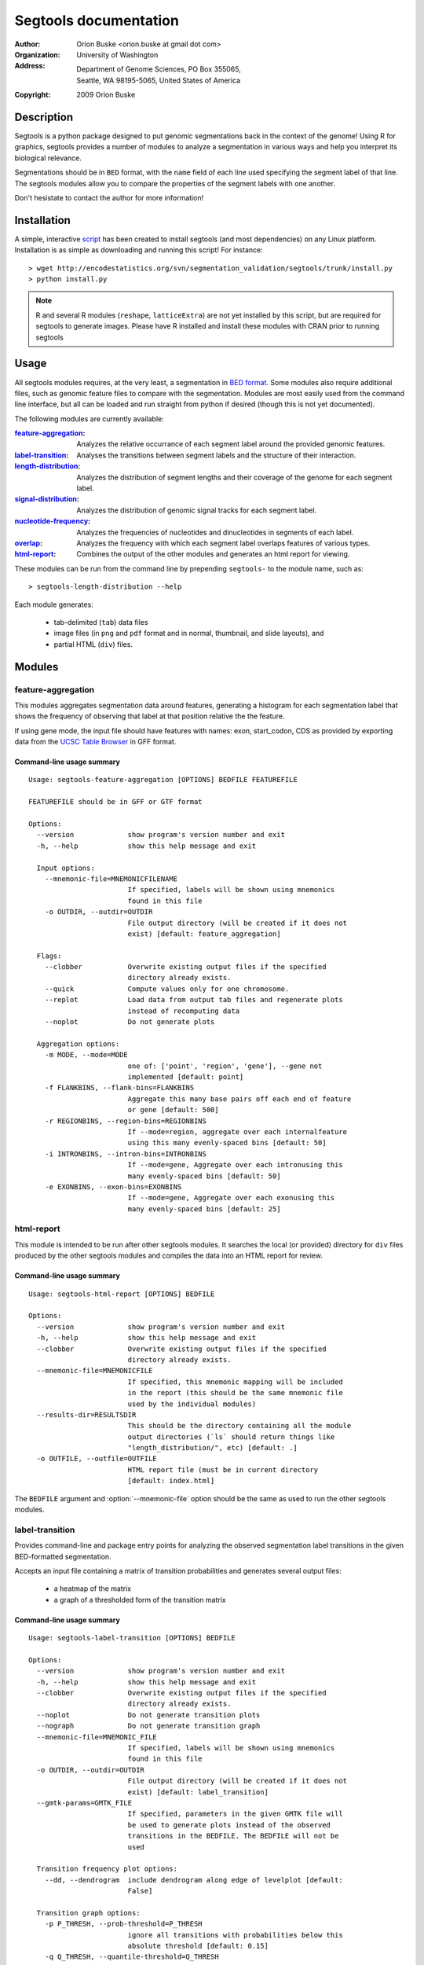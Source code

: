 ======================
Segtools documentation
======================
:Author: Orion Buske <orion.buske at gmail dot com>
:Organization: University of Washington
:Address: Department of Genome Sciences, PO Box 355065, 
          Seattle, WA 98195-5065, United States of America
:Copyright: 2009 Orion Buske

Description
===========
Segtools is a python package designed to put genomic segmentations back
in the context of the genome! Using R for graphics, segtools provides a
number of modules to analyze a segmentation in various ways and help
you interpret its biological relevance.

Segmentations should be in ``BED`` format, with the ``name`` field of each
line used specifying the segment label of that line. The segtools modules 
allow you to compare the properties of the segment labels with one another.

Don't hesistate to contact the author for more information!


Installation
============
A simple, interactive script_ has been created to install segtools 
(and most dependencies) on any Linux platform. Installation is as simple
as downloading and running this script! For instance::
   
   > wget http://encodestatistics.org/svn/segmentation_validation/segtools/trunk/install.py
   > python install.py

.. _script: http://encodestatistics.org/svn/segmentation_validation/
   segtools/trunk/install.py

.. note::
   R and several R modules (``reshape``, ``latticeExtra``) are not yet 
   installed by this script, but are required for segtools to generate 
   images. Please have R installed and install these modules with CRAN
   prior to running segtools


Usage
=====

All segtools modules requires, at the very least, a segmentation in 
`BED format`_. Some modules also require additional files, such as 
genomic feature files to compare with the segmentation. Modules are most
easily used from the command line interface, but all can be loaded and 
run straight from python if desired (though this is not yet documented).

.. _`BED format`: http://genome.ucsc.edu/FAQ/FAQformat#format1

The following modules are currently available:
    
:feature-aggregation_: 
      Analyzes the relative occurrance of each segment
      label around the provided genomic features.
:label-transition_: 
      Analyses the transitions between segment labels and
      the structure of their interaction.
:length-distribution_: 
      Analyzes the distribution of segment lengths
      and their coverage of the genome for each segment label.
:signal-distribution_: 
      Analyzes the distribution of genomic signal 
      tracks for each segment label.
:nucleotide-frequency_: 
      Analyzes the frequencies of nucleotides and
      dinucleotides in segments of each label.
:overlap_: 
      Analyzes the frequency with which each segment label overlaps
      features of various types.
:html-report_: 
      Combines the output of the other modules and generates
      an html report for viewing.

These modules can be run from the command line by prepending ``segtools-``
to the module name, such as::

> segtools-length-distribution --help

Each module generates:

     - tab-delimited (``tab``) data files
     - image files (in ``png`` and ``pdf`` format and in 
       normal, thumbnail, and slide layouts), and 
     - partial HTML (``div``) files.



.. Technical description
.. ---------------------


Modules
=======


feature-aggregation
-------------------

This modules aggregates segmentation data around features, generating
a histogram for each segmentation label that shows the frequency of
observing that label at that position relative the the feature.

If using gene mode, the input file should have features with names:
exon, start_codon, CDS
as provided by exporting data from the `UCSC Table Browser`_ in GFF format.

.. _`UCSC Table Browser`: http://genome.ucsc.edu/cgi-bin/hgTables?command=start


Command-line usage summary
..........................

::

 Usage: segtools-feature-aggregation [OPTIONS] BEDFILE FEATUREFILE

 FEATUREFILE should be in GFF or GTF format

 Options:
   --version             show program's version number and exit
   -h, --help            show this help message and exit

   Input options:
     --mnemonic-file=MNEMONICFILENAME
                         If specified, labels will be shown using mnemonics
                         found in this file
     -o OUTDIR, --outdir=OUTDIR
                         File output directory (will be created if it does not
                         exist) [default: feature_aggregation]

   Flags:
     --clobber           Overwrite existing output files if the specified
                         directory already exists.
     --quick             Compute values only for one chromosome.
     --replot            Load data from output tab files and regenerate plots
                         instead of recomputing data
     --noplot            Do not generate plots

   Aggregation options:
     -m MODE, --mode=MODE
                         one of: ['point', 'region', 'gene'], --gene not
                         implemented [default: point]
     -f FLANKBINS, --flank-bins=FLANKBINS
                         Aggregate this many base pairs off each end of feature
                         or gene [default: 500]
     -r REGIONBINS, --region-bins=REGIONBINS
                         If --mode=region, aggregate over each internalfeature
                         using this many evenly-spaced bins [default: 50]
     -i INTRONBINS, --intron-bins=INTRONBINS
                         If --mode=gene, Aggregate over each intronusing this
                         many evenly-spaced bins [default: 50]
     -e EXONBINS, --exon-bins=EXONBINS
                         If --mode=gene, Aggregate over each exonusing this
                         many evenly-spaced bins [default: 25]


html-report
-----------

This module is intended to be run after other segtools modules. It searches
the local (or provided) directory for ``div`` files produced by the
other segtools modules and compiles the data into an HTML report for 
review.

Command-line usage summary
..........................

::

 Usage: segtools-html-report [OPTIONS] BEDFILE

 Options:
   --version             show program's version number and exit
   -h, --help            show this help message and exit
   --clobber             Overwrite existing output files if the specified
                         directory already exists.
   --mnemonic-file=MNEMONICFILE
                         If specified, this mnemonic mapping will be included
                         in the report (this should be the same mnemonic file
                         used by the individual modules)
   --results-dir=RESULTSDIR
                         This should be the directory containing all the module
                         output directories (`ls` should return things like
                         "length_distribution/", etc) [default: .]
   -o OUTFILE, --outfile=OUTFILE
                         HTML report file (must be in current directory
                         [default: index.html]

The ``BEDFILE`` argument and :option:`--mnemonic-file` option 
should be the same as used to run the other segtools modules.


label-transition
----------------

Provides command-line and package entry points for analyzing the observed
segmentation label transitions in the given BED-formatted segmentation.


Accepts an input file containing a matrix of transition
probabilities and generates several output files:

  - a heatmap of the matrix
  - a graph of a thresholded form of the transition matrix


Command-line usage summary
..........................

::

 Usage: segtools-label-transition [OPTIONS] BEDFILE

 Options:
   --version             show program's version number and exit
   -h, --help            show this help message and exit
   --clobber             Overwrite existing output files if the specified
                         directory already exists.
   --noplot              Do not generate transition plots
   --nograph             Do not generate transition graph
   --mnemonic-file=MNEMONIC_FILE
                         If specified, labels will be shown using mnemonics
                         found in this file
   -o OUTDIR, --outdir=OUTDIR
                         File output directory (will be created if it does not
                         exist) [default: label_transition]
   --gmtk-params=GMTK_FILE
                         If specified, parameters in the given GMTK file will
                         be used to generate plots instead of the observed
                         transitions in the BEDFILE. The BEDFILE will not be
                         used

   Transition frequency plot options:
     --dd, --dendrogram  include dendrogram along edge of levelplot [default:
                         False]

   Transition graph options:
     -p P_THRESH, --prob-threshold=P_THRESH
                         ignore all transitions with probabilities below this
                         absolute threshold [default: 0.15]
     -q Q_THRESH, --quantile-threshold=Q_THRESH
                         ignore transitions with probabilities below this
                         probability quantile [default: 0.0]

   Non-segmentation files:
     --gmtk-params=GMTK_FILE
                         If specified, parameters in the given GMTK file will
                         be used to generate plots instead of the observed 
                         transitions in the BEDFILE. The BEDFILE will not be 
                         used

length-distribution
-------------------

Provides command-line and package entry points for analyzing the segment
length distribution in a provided BED-formatted segmentation.


Command-line usage summary
..........................

::

 Usage: segtools-length-distribution [OPTIONS] BEDFILE

 Options:
   --version             show program's version number and exit
   -h, --help            show this help message and exit
   --clobber             Overwrite existing output files if the specified
                         directory already exists.
   --replot              Load data from output tab files and regenerate plots
                         instead of recomputing data
   --noplot              Do not generate plots
   --mnemonic-file=MNEMONICFILENAME
                         If specified, labels will be shown using mnemonics
                         found in this file
   -o OUTDIR, --outdir=OUTDIR
                         File output directory (will be created if it does not
                         exist) [default: length_distribution]




nucleotide-frequency
--------------------

Provides command-line and package entry points for analyzing nucleotide
and dinucleotide frequencies for each segmentation label.

Command-line usage summary
..........................

::

 Usage: segtools-nucleotide-frequency [OPTIONS] BEDFILE GENOMEDATADIR

 Options:
   --version             show program's version number and exit
   -h, --help            show this help message and exit
   --clobber             Overwrite existing output files if the specified
                         directory already exists.
   --quick               Compute values only for one chromosome.
   --replot              Load data from output tab files and regenerate plots
                         instead of recomputing data
   --noplot              Do not generate plots
   --mnemonic-file=MNEMONICFILENAME
                         If specified, labels will be shown using mnemonics
                         found in this file
   -o OUTDIR, --outdir=OUTDIR
                         File output directory (will be created if it does not
                         exist) [default: nucleotide_frequency]


overlap
-------

Evaluates the overlap between two BED files, based upon a specification 
that can be found here__.

__ http://encodewiki.ucsc.edu/EncodeDCC/index.php/
   Overlap_analysis_tool_specification


Command-line usage summary
..........................

::

 Usage: segtools-overlap [OPTIONS] BEDFILE FEATUREFILE

 BEDFILE and FEATUREFILE should both be in BED3+ format (gzip'd okay). BEDFILE
 should correspond to a segmentation. Overlap analysis will be performed in
 both directions (BEDFILE as SUBJECTFILE and QUERYFILE). See for full
 specification: http://encodewiki.ucsc.edu/EncodeDCC/index.php/Overlap_analysis
 _tool_specification

 Options:
   --version             show program's version number and exit
   -h, --help            show this help message and exit

   Flags:
     --clobber           Overwrite existing output files if the specified
                         directory already exists.
     --quick             Compute values only for one chromosome.
     --replot            Load data from output tab files and regenerate plots
                         instead of recomputing data
     --noplot            Do not generate plots

   Parameters:
     -b BY, --by=BY      One of: ['segments', 'bases'], which determines the
                         definition of overlap. @segments: The value associated
                         with two features overlapping will be 1 if they
                         overlap, and 0 otherwise. @bases: The value associated
                         with two features overlapping will be number of base
                         pairs which they overlap. [default: segments]
     --midpoint-only=MIDPOINT
                         For the specified file (1, 2, or both), use onlythe
                         midpoint of each feature instead of the entire width.
     -m MIN_OVERLAP, --min-overlap=MIN_OVERLAP
                         The minimum number of base pairs that two features
                         must overlap for them to be classified as overlapping.
                         This integer can be either positive (features overlap
                         only if they share at least this many bases) or
                         negative (features overlap if there are no more than
                         this many bases between them). Both a negative min-
                         overlap and --by=bases cannot be specified together.
                         [default: 1]
     --min-overlap-fraction=MIN_OVERLAP_FRACTION
                         The minimum fraction of the base pairs in the subject
                         feature that overlap with the query feature in order
                         to be counted as overlapping. Overrides--min-overlap.

   Files:
     --mnemonic-file=MNEMONICFILENAME
                         If specified, labels will be shown using mnemonics
                         found in this file
     -o OUTDIR, --outdir=OUTDIR
                         File output directory (will be created if it does not
                         exist) [default: overlap]

   GSC Options:
     --region-file=REGIONFILENAME
                         If specified, this file will be used to calculate
                         overlap significance using GSC. This must be a BED
                         file
     -s SAMPLES, --samples=SAMPLES
                         The number of samples for GSC to use to estimate the
                         significance of the overlap [default: 1000]
     --region-fraction=REGION_FRACTION
                         The region_fraction tu use with GSC [default: 0.5]
     --subregion-fraction=SUBREGION_FRACTION
                         The subregion_fraction tu use with GSC [default: 0.5]

signal-distribution
-------------------

Provides command-line and package entry points for analyzing the signal
distribution over tracks and labels.


Command-line usage summary
..........................

::

 Usage: segtools-signal-distribution [OPTIONS] BEDFILE GENOMEDATADIR

 Options:
   --version             show program's version number and exit
   -h, --help            show this help message and exit

   Flags:
     --clobber           Overwrite existing output files if the specified
                         directory already exists.
     --quick             Compute values only for one chromosome.
     --replot            Load data from output tab files and regenerate plots
                         instead of recomputing data
     --noplot            Do not generate plots
     --group-labels      Group track distributions over all labels. BEDFILE
                         will be ignored
     --ecdf              Plot empiracle cumulative density inside each panel
                         instead of a normal histogram (turns off log-y)
     --calc-ranges       Calculate ranges for distribution plots from
                         segmentation data (slower) instead of using whole
                         genome data (default).

   Histogram options:
     -n NUM_BINS, --num-bins=NUM_BINS
                         Number of bins for signal distribution [default: 100]
     --min-value=MIN_VALUE
                         Minimum signal track value used in binning (overrides
                         min from --calc-ranges) (values below will be ignored)
     --max-value=MAX_VALUE
                         Maximum signal track value used in binning (overrides
                         max from --calc-ranges) (values above will be ignored)

   I/O options:
     --mnemonic-file=MNEMONICFILENAME
                         If specified, labels will be shown using mnemonics
                         found in this file
     -o OUTDIR, --outdir=OUTDIR
                         File output directory (will be created if it does not
                         exist) [default: signal_distribution]  
